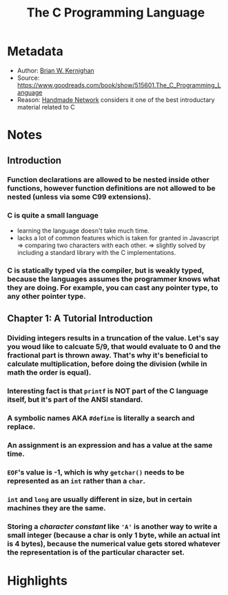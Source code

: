 #+title: The C Programming Language
#+roam_tags: book reading
#+roam_key: https://www.goodreads.com/book/show/515601.The_C_Programming_Language
#+created: [2020-08-02 Sun 19:01]
#+modified: [2020-11-06 Fri 17:15]

* Metadata
- Author: [[file:../20200802190756-brian-w-kernighan.org][Brian W. Kernighan]]
- Source: https://www.goodreads.com/book/show/515601.The_C_Programming_Language
- Reason: [[file:../20200803000911-handmade-network.org][Handmade Network]] considers it one of the best introductary material related to C
* Notes
** Introduction
*** Function declarations are allowed to be nested inside other functions, however function definitions are not allowed to be nested (unless via some C99 extensions).
*** C is quite a small language
- learning the language doesn't take much time.
- lacks a lot of common features which is taken for granted in Javascript => comparing two characters with each other.
  => slightly solved by including a standard library with the C implementations.
*** C is statically typed via the compiler, but is weakly typed, because the languages assumes the programmer knows what they are doing. For example, you can cast any pointer type, to any other pointer type.
** Chapter 1: A Tutorial Introduction
*** Dividing integers results in a truncation of the value. Let's say you woud like to calcuate 5/9, that would evaluate to 0 and the fractional part is thrown away. That's why it's beneficial to calculate multiplication, before doing the division (while in math the order is equal).
:PROPERTIES:
:ID:       7230a04a-18ba-4be2-98b9-cdd9a3fcb31d
:END:
*** Interesting fact is that ~printf~ is NOT part of the C language itself, but it's part of the ANSI standard.
*** A symbolic names AKA ~#define~ is literally a search and replace.
*** An assignment is an expression and has a value at the same time.
*** ~EOF~'s value is -1, which is why ~getchar()~ needs to be represented as an ~int~ rather than a ~char~.
*** ~int~ and ~long~ are usually different in size, but in certain machines they are the same.
*** Storing a /character constant/ like ~'A'~ is another way to write a small integer (because a char is only 1 byte, while an actual int is 4 bytes), because the numerical value gets stored whatever the representation is of the particular character set.
* Highlights
